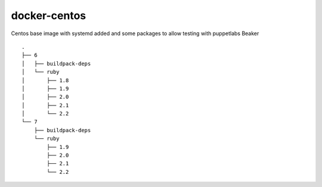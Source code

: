 docker-centos
=============

Centos base image with systemd added and some packages to allow testing with puppetlabs Beaker

::

    .
    ├── 6
    │   ├── buildpack-deps
    │   └── ruby
    │       ├── 1.8
    │       ├── 1.9
    │       ├── 2.0
    │       ├── 2.1
    │       └── 2.2
    └── 7
        ├── buildpack-deps
        └── ruby
            ├── 1.9
            ├── 2.0
            ├── 2.1
            └── 2.2

